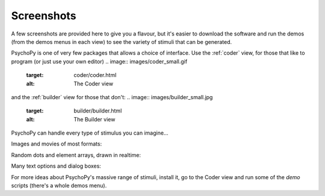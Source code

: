 .. _screenshots:

Screenshots
=====================================

A few screenshots are provided here to give you a flavour, but it's easier to download the software and run the demos (from the demos menus in each view) to see the variety of stimuli that can be generated. 

PsychoPy is one of very few packages that allows a choice of interface. Use the :ref:`coder` view, for those that like to program (or just use your own editor)
.. image:: images/coder_small.gif
   :target: coder/coder.html
   :alt: The Coder view

and the :ref:`builder` view for those that don't:
.. image:: images/builder_small.jpg
   :target: builder/builder.html
   :alt: The Builder view
   
PsychoPy can handle every type of stimulus you can imagine...

Images and movies of most formats:

.. image:: images/demo_face.jpg
   :alt: images

Random dots and element arrays, drawn in realtime:

.. image:: images/demo_dots.jpg
   :alt: Random dot kinematograms (RDKs)
   
.. image:: images/demo_elementArray.gif
   :alt: Complex arrays of elements drawn in realtime
   
Many text options and dialog boxes:
   
.. image:: images/demo_text.gif
   :alt: Lot's of options for drawing Unicode text stimuli
   
.. image:: images/demo_gui.jpg
   :alt: It's really easy to build dialog boxes

For more ideas about PsychoPy's massive range of stimuli, install it, go to the Coder view and run some of the `demo` scripts (there's a whole demos menu).
   